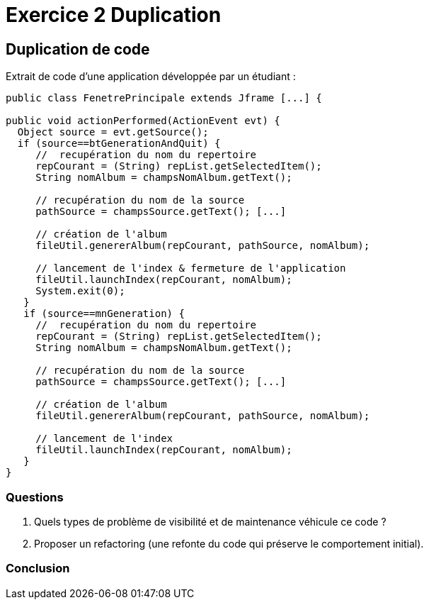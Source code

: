 = Exercice 2 Duplication

ifndef::backend-pdf[]
:imagesdir: images
endif::[]

== Duplication de code

Extrait de code d'une application développée par un étudiant :


[source, java, linenums]
----
public class FenetrePrincipale extends Jframe [...] {

public void actionPerformed(ActionEvent evt) {
  Object source = evt.getSource();
  if (source==btGenerationAndQuit) {
     //  recupération du nom du repertoire
     repCourant = (String) repList.getSelectedItem();
     String nomAlbum = champsNomAlbum.getText();

     // recupération du nom de la source
     pathSource = champsSource.getText(); [...]

     // création de l'album
     fileUtil.genererAlbum(repCourant, pathSource, nomAlbum);

     // lancement de l'index & fermeture de l'application
     fileUtil.launchIndex(repCourant, nomAlbum);
     System.exit(0);
   }
   if (source==mnGeneration) {
     //  recupération du nom du repertoire
     repCourant = (String) repList.getSelectedItem();
     String nomAlbum = champsNomAlbum.getText();

     // recupération du nom de la source
     pathSource = champsSource.getText(); [...]

     // création de l'album
     fileUtil.genererAlbum(repCourant, pathSource, nomAlbum);

     // lancement de l'index
     fileUtil.launchIndex(repCourant, nomAlbum);
   }
}

----

=== Questions
. Quels types de problème de visibilité et de maintenance véhicule ce code ?
. Proposer un refactoring (une refonte du code qui préserve le comportement initial).

=== Conclusion

